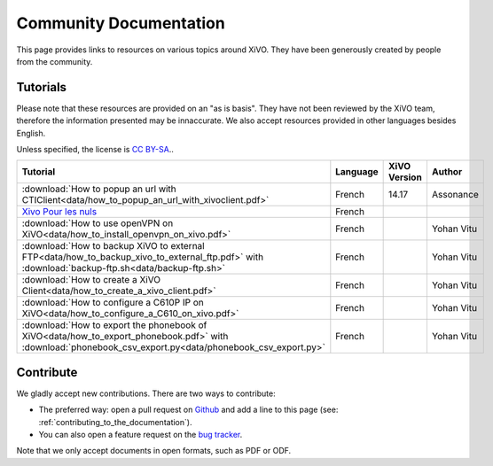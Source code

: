 .. _community-documentation:

***********************
Community Documentation
***********************

This page provides links to resources on various topics around XiVO. They have
been generously created by people from the community.

Tutorials
---------

Please note that these resources are provided on an "as is basis". They have
not been reviewed by the XiVO team, therefore the information presented may be
innaccurate. We also accept resources provided in other languages besides
English.

Unless specified, the license is `CC BY-SA`_..

.. _CC BY-SA: https://creativecommons.org/licenses/by-sa/3.0/

+----------------------------------------------------------------------------------------------+----------+--------------+------------+
| Tutorial                                                                                     | Language | XiVO Version | Author     |
+==============================================================================================+==========+==============+============+
| :download:`How to popup an url with CTIClient<data/how_to_popup_an_url_with_xivoclient.pdf>` | French   | 14.17        | Assonance  |
+----------------------------------------------------------------------------------------------+----------+--------------+------------+
| `Xivo Pour les nuls <http://xivopourlesnuls.wordpress.com>`_                                 | French   |              |            |
+----------------------------------------------------------------------------------------------+----------+--------------+------------+
| :download:`How to use openVPN on XiVO<data/how_to_install_openvpn_on_xivo.pdf>`              | French   |              | Yohan Vitu |
+----------------------------------------------------------------------------------------------+----------+--------------+------------+
| :download:`How to backup XiVO to external FTP<data/how_to_backup_xivo_to_external_ftp.pdf>`  | French   |              | Yohan Vitu |
| with :download:`backup-ftp.sh<data/backup-ftp.sh>`                                           |          |              |            |
+----------------------------------------------------------------------------------------------+----------+--------------+------------+
| :download:`How to create a XiVO Client<data/how_to_create_a_xivo_client.pdf>`                | French   |              | Yohan Vitu |
+----------------------------------------------------------------------------------------------+----------+--------------+------------+
| :download:`How to configure a C610P IP on XiVO<data/how_to_configure_a_C610_on_xivo.pdf>`    | French   |              | Yohan Vitu |
+----------------------------------------------------------------------------------------------+----------+--------------+------------+
| :download:`How to export the phonebook of XiVO<data/how_to_export_phonebook.pdf>` with       | French   |              | Yohan Vitu |
| :download:`phonebook_csv_export.py<data/phonebook_csv_export.py>`                            |          |              |            |
+----------------------------------------------------------------------------------------------+----------+--------------+------------+


Contribute
----------

We gladly accept new contributions. There are two ways to contribute:

* The preferred way: open a pull request on `Github <https://github.com/xivo-pbx/xivo-doc>`_ and add
  a line to this page (see: :ref:`contributing_to_the_documentation`).
* You can also open a feature request on the `bug tracker <https://projects.xivo.io/projects/xivo/issues>`_.

Note that we only accept documents in open formats, such as PDF or ODF.
